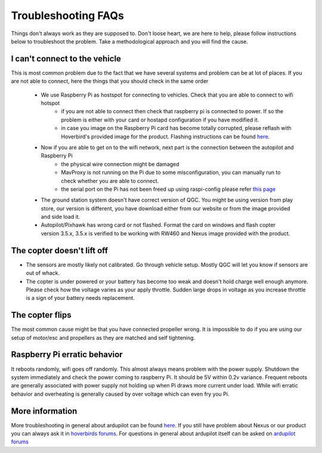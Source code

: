 .. _troubleshooting:

======================
Troubleshooting FAQs
======================

Things don't always work as they are supposed to. Don't loose heart, we are here to help, please follow instructions below to troubleshoot the problem. Take a methodological approach and you will find the cause.

I can't connect to the vehicle
================================
This is most common problem due to the fact that we have several systems and problem can be at lot of places. If you are not able to connect, here the things that you should check in the same order

   * We use Raspberry Pi as hostspot for connecting to vehicles. Check that you are able to connect to wifi hotspot
      * if you are not able to connect then check that raspberry pi is connected to power. If so the problem is either with your card or hostapd configuration if you have modified it. 
      * in case you image on the Raspberry Pi card has become totally corrupted, please reflash with Hoverbird's provided image for the product. Flashing instructions can be found `here <https://www.raspberrypi.org/documentation/installation/installing-images/>`__.
   * Now if you are able to get on to the wifi network, next part is the connection between the autopilot and Raspberry Pi
      * the physical wire connection might be damaged
      * MavProxy is not running on the Pi due to some misconfiguration, you can manually run to check whether you are able to connect. 
      * the serial port on the Pi has not been freed up using raspi-config please refer `this page <http://ardupilot.org/dev/docs/raspberry-pi-via-mavlink.html>`__
   * The ground station system doesn't have correct version of QGC. You might be using version from play store, our version is different, you have download either from our website or from the image provided and side load it.
   * Autopilot/Pixhawk has wrong card or not flashed. Format the card on windows and flash copter version 3.5.x, 3.5.x is verified to be working with RW460 and Nexus image provided with the product.
  

The copter doesn't lift off
============================
* The sensors are mostly likely not calibrated. Go through vehicle setup. Mostly QGC will let you know if sensors are out of whack. 
* The copter is under powered or your battery has become too weak and doesn't hold charge well enough anymore. Please check how the voltage varies as your apply throttle. Sudden large drops in voltage as you increase throttle is a sign of your battery needs replacement.


The copter flips
==================
The most common cause might be that you have connected propeller wrong. It is impossible to do if you are using our setup of motor/esc and propellers as they are matched and self tightening.


Raspberry Pi erratic behavior
=============================
It reboots randomly, wifi goes off randomly. This almost always means problem with the power supply. Shutdown the system immediately and check the power coming to raspberry Pi. It should be 5V within 0.2v variance.
Frequent reboots are generally associated with power supply not holding up when Pi draws more current under load. While wifi erratic behavior and overheating is generally caused by over voltage which can even fry you Pi.

More information
=================
More troubleshooting in general about ardupilot can be found `here <http://ardupilot.org/copter/docs/troubleshooting.html>`__. If you still have problem about Nexus or our product you can always ask it in `hoverbirds forums <http://forums.hoverbirds.in>`__. For questions in general about ardupilot itself can be asked on `ardupilot forums <https://discuss.ardupilot.org/>`__
